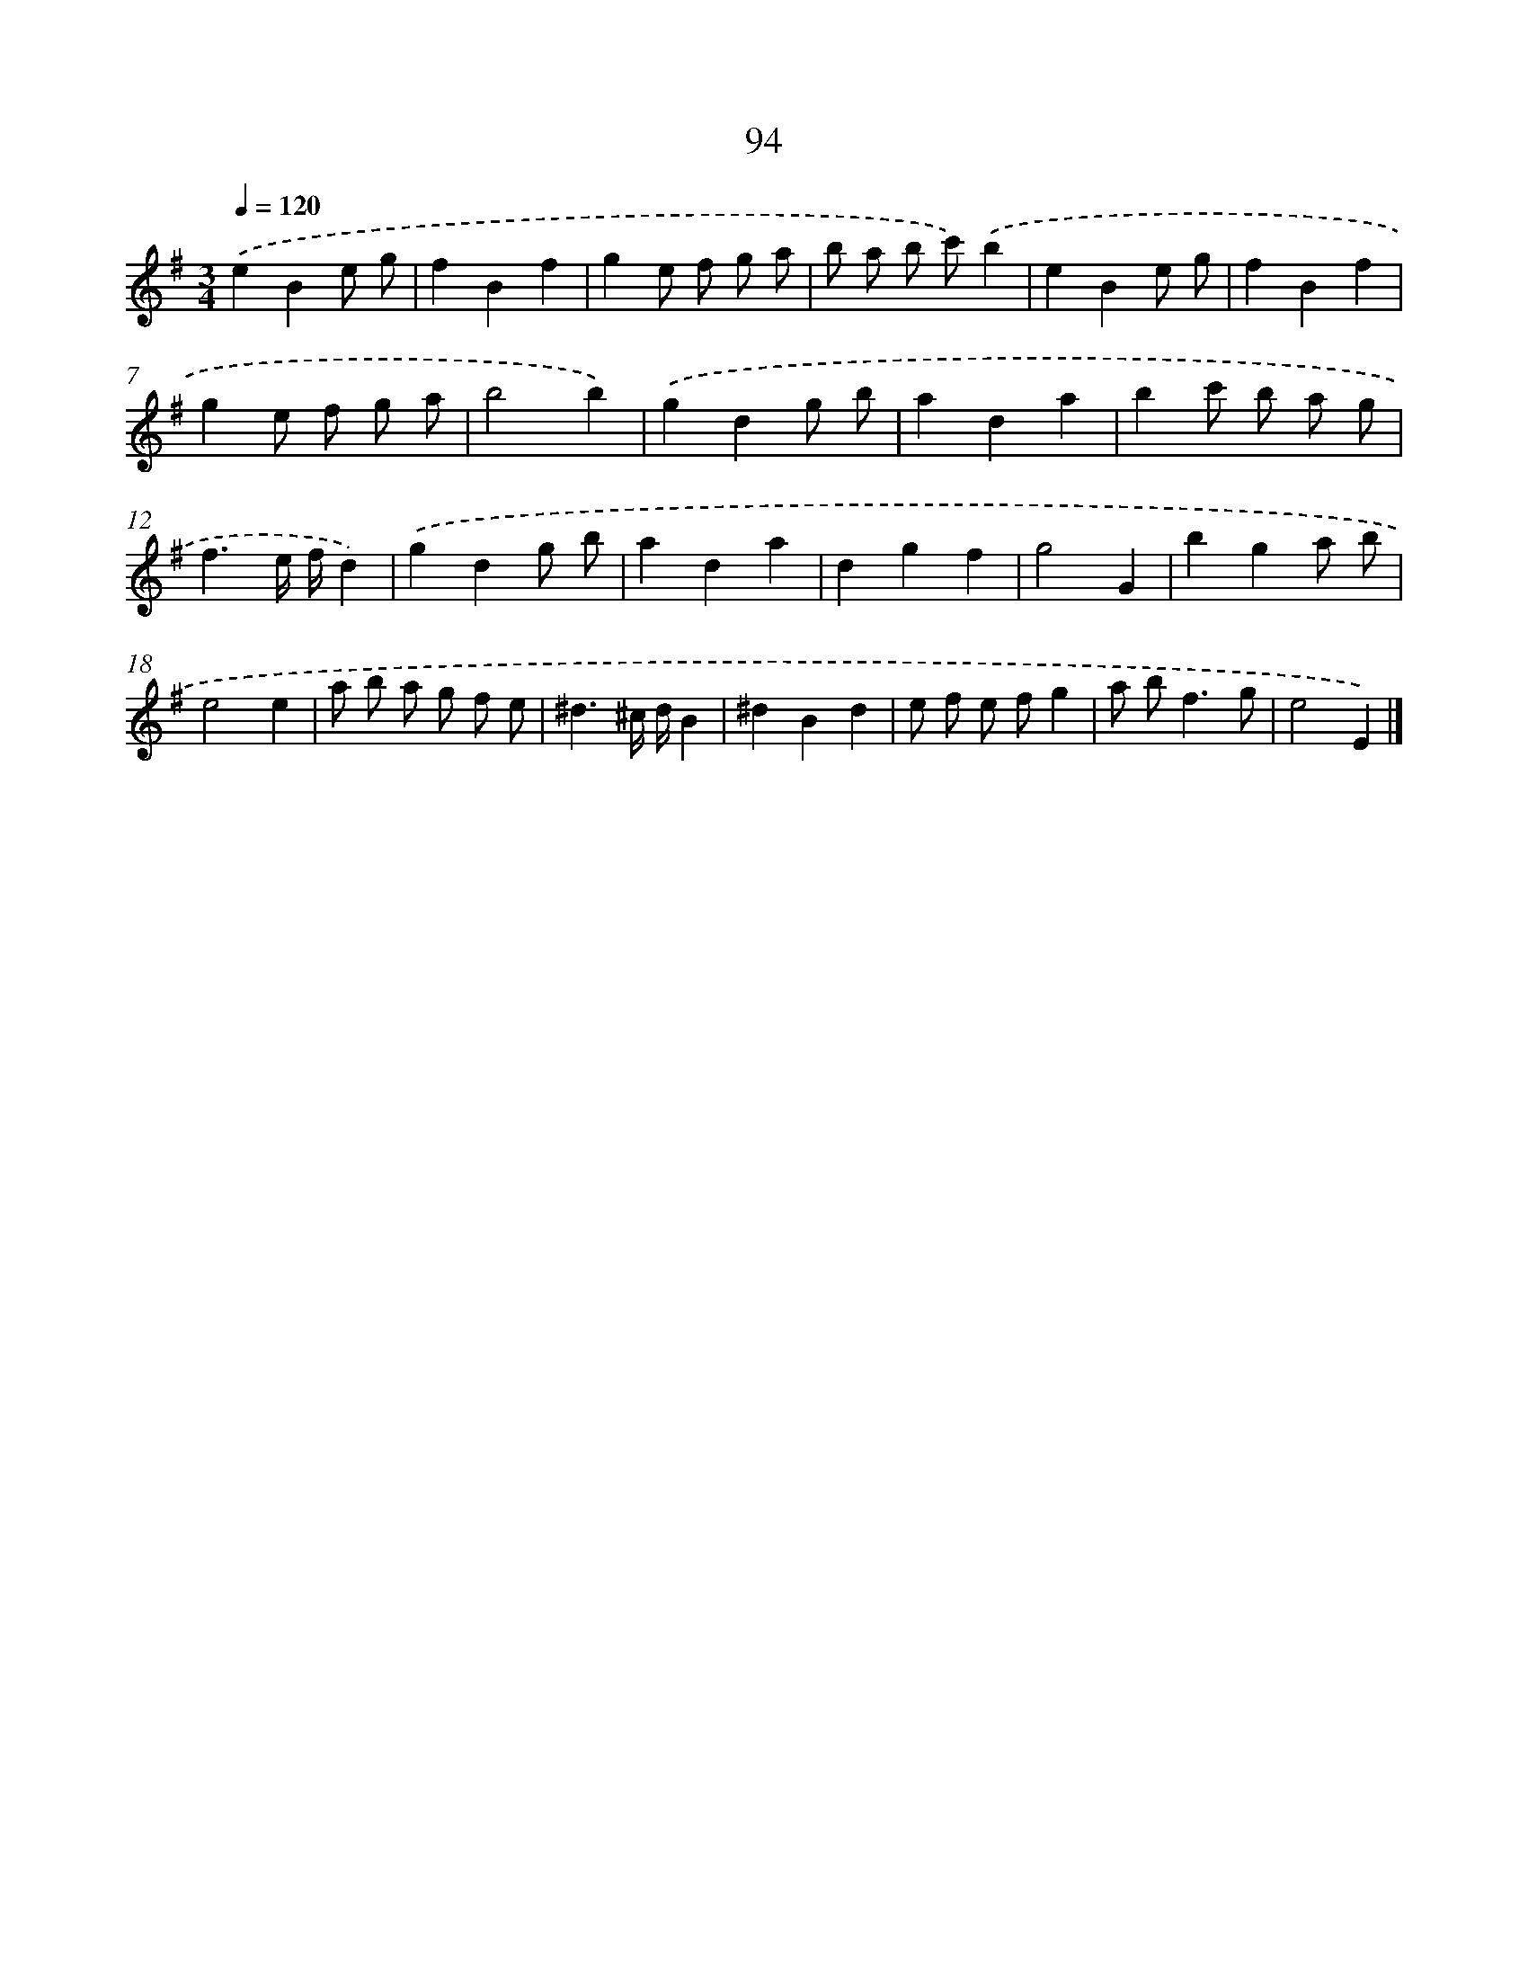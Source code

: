 X: 11406
T: 94
%%abc-version 2.0
%%abcx-abcm2ps-target-version 5.9.1 (29 Sep 2008)
%%abc-creator hum2abc beta
%%abcx-conversion-date 2018/11/01 14:37:15
%%humdrum-veritas 1580510042
%%humdrum-veritas-data 1547835106
%%continueall 1
%%barnumbers 0
L: 1/8
M: 3/4
Q: 1/4=120
K: G clef=treble
.('e2B2e g |
f2B2f2 |
g2e f g a |
b a b c').('b2 |
e2B2e g |
f2B2f2 |
g2e f g a |
b4b2) |
.('g2d2g b |
a2d2a2 |
b2c' b a g |
f3e/ f/d2) |
.('g2d2g b |
a2d2a2 |
d2g2f2 |
g4G2 |
b2g2a b |
e4e2 |
a b a g f e |
^d3^c/ d/B2 |
^d2B2d2 |
e f e fg2 |
a b2<f2g |
e4E2) |]
